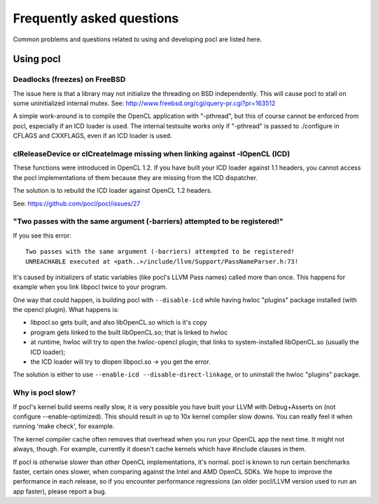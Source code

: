 Frequently asked questions
==========================

Common problems and questions related to using and developing pocl
are listed here.

Using pocl
----------

Deadlocks (freezes) on FreeBSD
^^^^^^^^^^^^^^^^^^^^^^^^^^^^^^

The issue here is that a library may not initialize the threading on BSD
independently. 
This will cause pocl to stall on some uninitialized internal mutex.
See: http://www.freebsd.org/cgi/query-pr.cgi?pr=163512

A simple work-around is to compile the OpenCL application with "-pthread", 
but this of course cannot be enforced from pocl, especially if an ICD loader 
is used. The internal testsuite works only if "-pthread" is passed 
to ./configure in CFLAGS and CXXFLAGS, even if an ICD loader is used.

clReleaseDevice or clCreateImage missing when linking against -lOpenCL (ICD)
^^^^^^^^^^^^^^^^^^^^^^^^^^^^^^^^^^^^^^^^^^^^^^^^^^^^^^^^^^^^^^^^^^^^^^^^^^^^

These functions were introduced in OpenCL 1.2. If you have built your ICD
loader against 1.1 headers, you cannot access the pocl implementations of
them because they are missing from the ICD dispatcher.

The solution is to rebuild the ICD loader against OpenCL 1.2 headers.

See: https://github.com/pocl/pocl/issues/27

"Two passes with the same argument (-barriers) attempted to be registered!"
^^^^^^^^^^^^^^^^^^^^^^^^^^^^^^^^^^^^^^^^^^^^^^^^^^^^^^^^^^^^^^^^^^^^^^^^^^^

If you see this error::

  Two passes with the same argument (-barriers) attempted to be registered!
  UNREACHABLE executed at <path..>/include/llvm/Support/PassNameParser.h:73!

It's caused by initializers of static variables (like pocl's LLVM Pass names)
called more than once. This happens for example when you link libpocl twice
to your program.

One way that could happen, is building pocl with ``--disable-icd`` while having
hwloc "plugins" package installed (with the opencl plugin). What happens is:

* libpocl.so gets built, and also libOpenCL.so which is it's copy
* program gets linked to the built libOpenCL.so; that is linked to hwloc
* at runtime, hwloc will try to open the hwloc-opencl plugin; that links to
  system-installed libOpenCL.so (usually the ICD loader);
* the ICD loader will try to dlopen libpocl.so -> you get the error.

The solution is either to use ``--enable-icd --disable-direct-linkage``, or
to uninstall the hwloc "plugins" package.

Why is pocl slow?
^^^^^^^^^^^^^^^^^

If pocl's kernel build seems really slow, it is very possible you have
built your LLVM with Debug+Asserts on (not configure --enable-optimized).
This should result in up to 10x kernel compiler slow downs. You can
really feel it when running 'make check', for example.

The kernel compiler cache often removes that overhead when you
run your OpenCL app the next time. It might not always, though. 
For example, currently it doesn't cache kernels which have #include 
clauses in them.

If pocl is otherwise slower than other OpenCL implementations, it's normal. 
pocl is known to run certain benchmarks faster, certain ones slower, 
when comparing against the Intel and AMD OpenCL SDKs. We hope to improve 
the performance in each release, so if you encounter performance 
regressions (an older pocl/LLVM version used to run an app faster), 
please report a bug.
